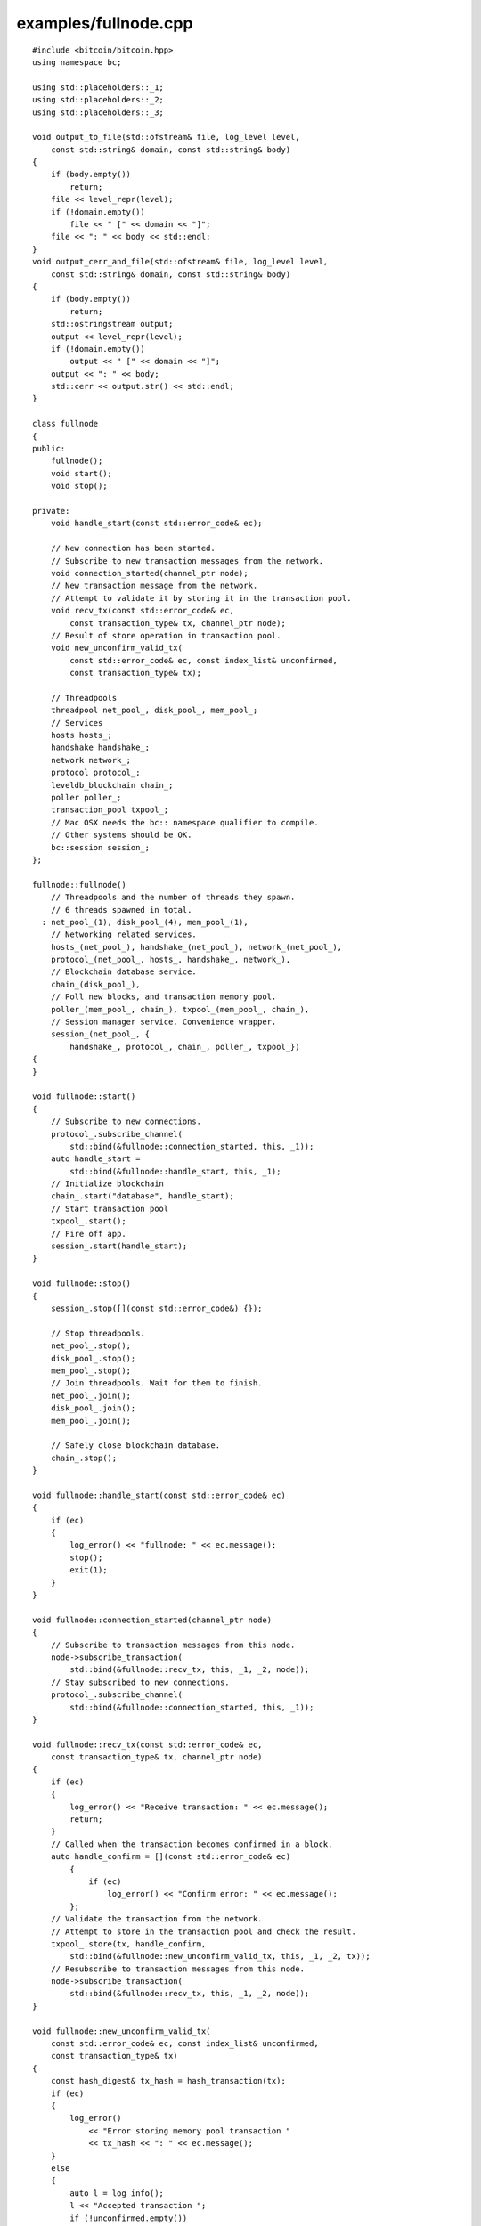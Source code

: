.. _examples_fullnode:

examples/fullnode.cpp
#####################

::

    #include <bitcoin/bitcoin.hpp>
    using namespace bc;
    
    using std::placeholders::_1;
    using std::placeholders::_2;
    using std::placeholders::_3;
    
    void output_to_file(std::ofstream& file, log_level level,
        const std::string& domain, const std::string& body)
    {
        if (body.empty())
            return;
        file << level_repr(level);
        if (!domain.empty())
            file << " [" << domain << "]";
        file << ": " << body << std::endl;
    }
    void output_cerr_and_file(std::ofstream& file, log_level level,
        const std::string& domain, const std::string& body)
    {
        if (body.empty())
            return;
        std::ostringstream output;
        output << level_repr(level);
        if (!domain.empty())
            output << " [" << domain << "]";
        output << ": " << body;
        std::cerr << output.str() << std::endl;
    }
    
    class fullnode
    {
    public:
        fullnode();
        void start();
        void stop();
    
    private:
        void handle_start(const std::error_code& ec);
    
        // New connection has been started.
        // Subscribe to new transaction messages from the network.
        void connection_started(channel_ptr node);
        // New transaction message from the network.
        // Attempt to validate it by storing it in the transaction pool.
        void recv_tx(const std::error_code& ec,
            const transaction_type& tx, channel_ptr node);
        // Result of store operation in transaction pool.
        void new_unconfirm_valid_tx(
            const std::error_code& ec, const index_list& unconfirmed,
            const transaction_type& tx);
    
        // Threadpools
        threadpool net_pool_, disk_pool_, mem_pool_;
        // Services
        hosts hosts_;
        handshake handshake_;
        network network_;
        protocol protocol_;
        leveldb_blockchain chain_;
        poller poller_;
        transaction_pool txpool_;
        // Mac OSX needs the bc:: namespace qualifier to compile.
        // Other systems should be OK.
        bc::session session_;
    };
    
    fullnode::fullnode()
        // Threadpools and the number of threads they spawn.
        // 6 threads spawned in total.
      : net_pool_(1), disk_pool_(4), mem_pool_(1),
        // Networking related services.
        hosts_(net_pool_), handshake_(net_pool_), network_(net_pool_),
        protocol_(net_pool_, hosts_, handshake_, network_),
        // Blockchain database service.
        chain_(disk_pool_),
        // Poll new blocks, and transaction memory pool.
        poller_(mem_pool_, chain_), txpool_(mem_pool_, chain_),
        // Session manager service. Convenience wrapper.
        session_(net_pool_, {
            handshake_, protocol_, chain_, poller_, txpool_})
    {
    }
    
    void fullnode::start()
    {
        // Subscribe to new connections.
        protocol_.subscribe_channel(
            std::bind(&fullnode::connection_started, this, _1));
        auto handle_start =
            std::bind(&fullnode::handle_start, this, _1);
        // Initialize blockchain
        chain_.start("database", handle_start);
        // Start transaction pool
        txpool_.start();
        // Fire off app.
        session_.start(handle_start);
    }
    
    void fullnode::stop()
    {
        session_.stop([](const std::error_code&) {});
    
        // Stop threadpools.
        net_pool_.stop();
        disk_pool_.stop();
        mem_pool_.stop();
        // Join threadpools. Wait for them to finish.
        net_pool_.join();
        disk_pool_.join();
        mem_pool_.join();
    
        // Safely close blockchain database.
        chain_.stop();
    }
    
    void fullnode::handle_start(const std::error_code& ec)
    {
        if (ec)
        {
            log_error() << "fullnode: " << ec.message();
            stop();
            exit(1);
        }
    }
    
    void fullnode::connection_started(channel_ptr node)
    {
        // Subscribe to transaction messages from this node.
        node->subscribe_transaction(
            std::bind(&fullnode::recv_tx, this, _1, _2, node));
        // Stay subscribed to new connections.
        protocol_.subscribe_channel(
            std::bind(&fullnode::connection_started, this, _1));
    }
    
    void fullnode::recv_tx(const std::error_code& ec,
        const transaction_type& tx, channel_ptr node)
    {
        if (ec)
        {
            log_error() << "Receive transaction: " << ec.message();
            return;
        }
        // Called when the transaction becomes confirmed in a block.
        auto handle_confirm = [](const std::error_code& ec)
            {
                if (ec)
                    log_error() << "Confirm error: " << ec.message();
            };
        // Validate the transaction from the network.
        // Attempt to store in the transaction pool and check the result.
        txpool_.store(tx, handle_confirm,
            std::bind(&fullnode::new_unconfirm_valid_tx, this, _1, _2, tx));
        // Resubscribe to transaction messages from this node.
        node->subscribe_transaction(
            std::bind(&fullnode::recv_tx, this, _1, _2, node));
    }
    
    void fullnode::new_unconfirm_valid_tx(
        const std::error_code& ec, const index_list& unconfirmed,
        const transaction_type& tx)
    {
        const hash_digest& tx_hash = hash_transaction(tx);
        if (ec)
        {
            log_error()
                << "Error storing memory pool transaction "
                << tx_hash << ": " << ec.message();
        }
        else
        {
            auto l = log_info();
            l << "Accepted transaction ";
            if (!unconfirmed.empty())
            {
                l << "(Unconfirmed inputs";
                for (auto idx: unconfirmed)
                    l << " " << idx;
                l << ") ";
            }
            l << tx_hash;
        }
    }
    
    int main()
    {
        std::ofstream outfile("debug.log"), errfile("error.log");
        log_debug().set_output_function(
            std::bind(output_to_file, std::ref(outfile), _1, _2, _3));
        log_info().set_output_function(
            std::bind(output_to_file, std::ref(outfile), _1, _2, _3));
        log_warning().set_output_function(
            std::bind(output_to_file, std::ref(errfile), _1, _2, _3));
        log_error().set_output_function(
            std::bind(output_cerr_and_file, std::ref(errfile), _1, _2, _3));
        log_fatal().set_output_function(
            std::bind(output_cerr_and_file, std::ref(errfile), _1, _2, _3));
    
        fullnode app;
        app.start();
        std::cin.get();
        app.stop();
    
        return 0;
    }

